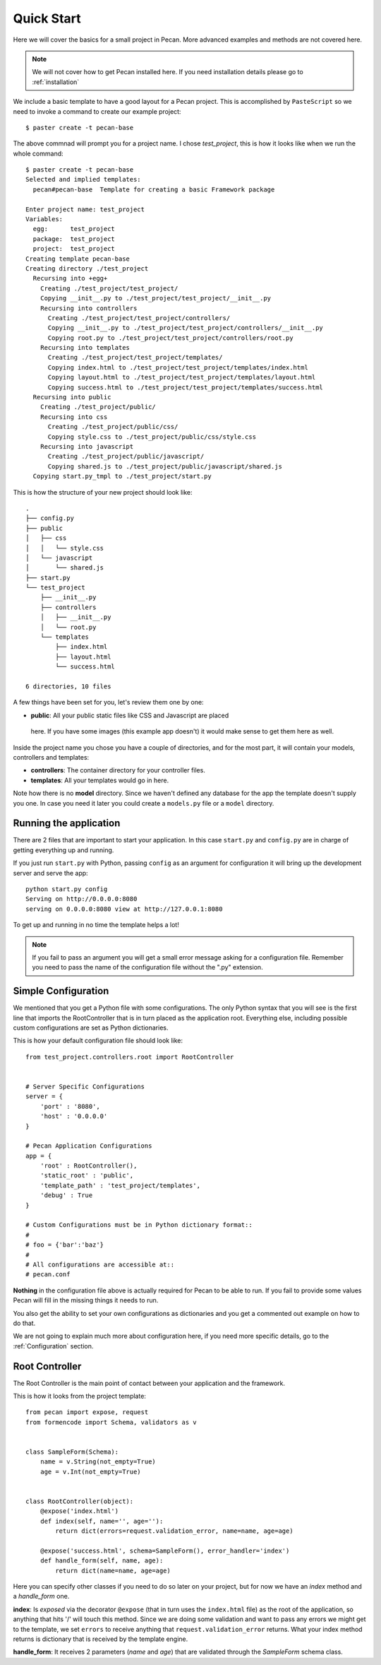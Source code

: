 .. _quick_start:

Quick Start
===========
Here we will cover the basics for a small project in Pecan. More advanced
examples and methods are not covered here.

.. note::
    We will not cover how to get Pecan installed here. If you need installation
    details please go to :ref:`installation`


We include a basic template to have a good layout for a Pecan project. This is
accomplished by ``PasteScript`` so we need to invoke a command to create our
example project::

    $ paster create -t pecan-base

The above commnad will prompt you for a project name. I chose *test_project*,
this is how it looks like when we run the whole command:: 

    $ paster create -t pecan-base
    Selected and implied templates:
      pecan#pecan-base  Template for creating a basic Framework package

    Enter project name: test_project
    Variables:
      egg:      test_project
      package:  test_project
      project:  test_project
    Creating template pecan-base
    Creating directory ./test_project
      Recursing into +egg+
        Creating ./test_project/test_project/
        Copying __init__.py to ./test_project/test_project/__init__.py
        Recursing into controllers
          Creating ./test_project/test_project/controllers/
          Copying __init__.py to ./test_project/test_project/controllers/__init__.py
          Copying root.py to ./test_project/test_project/controllers/root.py
        Recursing into templates
          Creating ./test_project/test_project/templates/
          Copying index.html to ./test_project/test_project/templates/index.html
          Copying layout.html to ./test_project/test_project/templates/layout.html
          Copying success.html to ./test_project/test_project/templates/success.html
      Recursing into public
        Creating ./test_project/public/
        Recursing into css
          Creating ./test_project/public/css/
          Copying style.css to ./test_project/public/css/style.css
        Recursing into javascript
          Creating ./test_project/public/javascript/
          Copying shared.js to ./test_project/public/javascript/shared.js
      Copying start.py_tmpl to ./test_project/start.py


This is how the structure of your new project should look like::

    .
    ├── config.py
    ├── public
    │   ├── css
    │   │   └── style.css
    │   └── javascript
    │       └── shared.js
    ├── start.py
    └── test_project
        ├── __init__.py
        ├── controllers
        │   ├── __init__.py
        │   └── root.py
        └── templates
            ├── index.html
            ├── layout.html
            └── success.html

    6 directories, 10 files


A few things have been set for you, let's review them one by one:

*  **public**: All your public static files like CSS and Javascript are placed
  here. If you have some images (this example app doesn't) it would make sense
  to get them here as well.


Inside the project name you chose you have a couple of directories, and for the
most part, it will contain your models, controllers and templates:

*  **controllers**: The container directory for your controller files. 
*  **templates**: All your templates would go in here. 

Note how there is no **model** directory. Since we haven't defined any
database for the app the template doesn't supply you one. In case you need it
later you could create a ``models.py`` file or a ``model`` directory.


.. _running_application:

Running the application
-----------------------
There are 2 files that are important to start your application. In this case
``start.py`` and ``config.py`` are in charge of getting everything up and running.

If you just run ``start.py`` with Python, passing ``config`` as an argument for
configuration it will bring up the development server and serve the app::

    python start.py config
    Serving on http://0.0.0.0:8080
    serving on 0.0.0.0:8080 view at http://127.0.0.1:8080
    
To get up and running in no time the template helps a lot! 

.. note::
    If you fail to pass an argument you will get a small error message asking
    for a configuration file. Remember you need to pass the name of the
    configuration file without the ".py" extension. 


Simple Configuration
--------------------
We mentioned that you get a Python file with some configurations. The only
Python syntax that you will see is the first line that imports the
RootController that is in turn placed as the application root. Everything else,
including possible custom configurations are set as Python dictionaries.

This is how your default configuration file should look like::

    from test_project.controllers.root import RootController


    # Server Specific Configurations
    server = {
        'port' : '8080',
        'host' : '0.0.0.0'
    }

    # Pecan Application Configurations
    app = {
        'root' : RootController(),
        'static_root' : 'public', 
        'template_path' : 'test_project/templates',
        'debug' : True 
    }

    # Custom Configurations must be in Python dictionary format::
    #
    # foo = {'bar':'baz'}
    # 
    # All configurations are accessible at::
    # pecan.conf


**Nothing** in the configuration file above is actually required for Pecan to
be able to run. If you fail to provide some values Pecan will fill in the
missing things it needs to run.

You also get the ability to set your own configurations as dictionaries and you
get a commented out example on how to do that.

We are not going to explain much more about configuration here, if you need
more specific details, go to the :ref:`Configuration` section.

    
Root Controller
---------------
The Root Controller is the main point of contact between your application and
the framework.

This is how it looks from the project template::

    from pecan import expose, request
    from formencode import Schema, validators as v


    class SampleForm(Schema):
        name = v.String(not_empty=True)
        age = v.Int(not_empty=True)


    class RootController(object):
        @expose('index.html')
        def index(self, name='', age=''):
            return dict(errors=request.validation_error, name=name, age=age)
        
        @expose('success.html', schema=SampleForm(), error_handler='index')
        def handle_form(self, name, age):
            return dict(name=name, age=age)


Here you can specify other classes if you need to do so later on your project,
but for now we have an *index* method and a *handle_form* one.

**index**: Is *exposed* via the decorator ``@expose`` (that in turn uses the
``index.html`` file) as the root of the application, so anything that hits
'/' will touch this method.
Since we are doing some validation and want to pass any errors we might get to
the template, we set ``errors`` to receive anything that
``request.validation_error`` returns.
What your index method returns is dictionary that is received by the template
engine.


**handle_form**: It receives 2 parameters (*name* and *age*) that are validated
through the *SampleForm* schema class.
